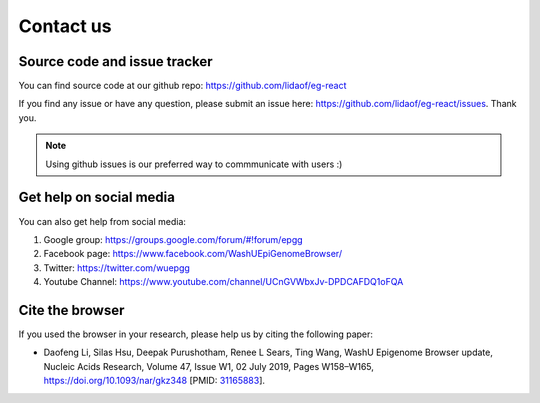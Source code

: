 Contact us
==========

Source code and issue tracker
-----------------------------

You can find source code at our github repo: https://github.com/lidaof/eg-react

If you find any issue or have any question, please submit an issue here: https://github.com/lidaof/eg-react/issues.
Thank you.

.. note:: Using github issues is our preferred way to commmunicate with users :)


Get help on social media
------------------------

You can also get help from social media:

#. Google group: https://groups.google.com/forum/#!forum/epgg
#. Facebook page: https://www.facebook.com/WashUEpiGenomeBrowser/
#. Twitter: https://twitter.com/wuepgg
#. Youtube Channel: https://www.youtube.com/channel/UCnGVWbxJv-DPDCAFDQ1oFQA

Cite the browser
----------------

If you used the browser in your research, please help us by citing the following paper:

* Daofeng Li, Silas Hsu, Deepak Purushotham, Renee L Sears, Ting Wang, WashU Epigenome Browser update, Nucleic Acids Research, Volume 47, Issue W1, 02 July 2019, Pages W158–W165, https://doi.org/10.1093/nar/gkz348 [PMID: 31165883_].

.. _31165883: https://www.ncbi.nlm.nih.gov/pubmed/31165883
